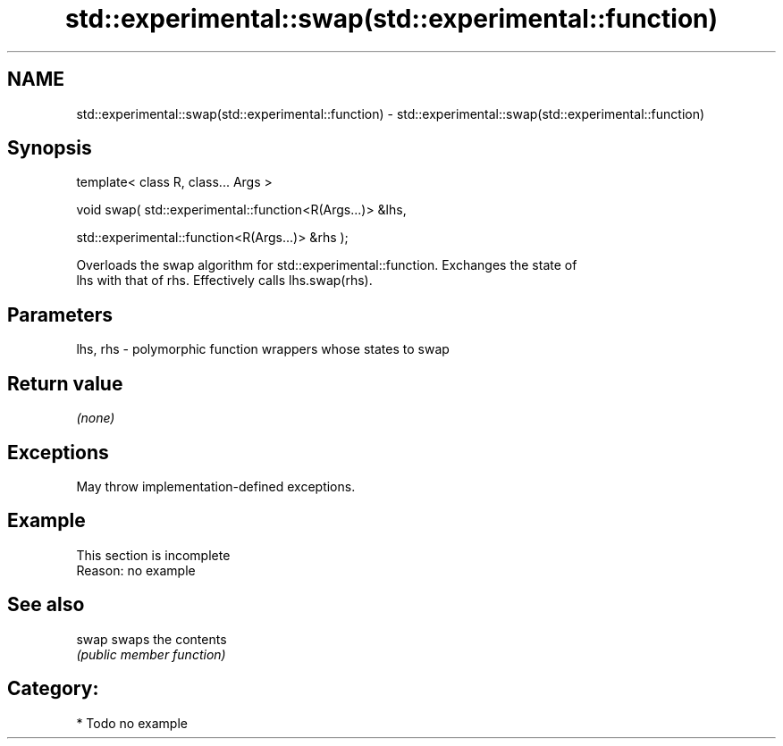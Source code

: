 .TH std::experimental::swap(std::experimental::function) 3 "2021.11.17" "http://cppreference.com" "C++ Standard Libary"
.SH NAME
std::experimental::swap(std::experimental::function) \- std::experimental::swap(std::experimental::function)

.SH Synopsis
   template< class R, class... Args >

   void swap( std::experimental::function<R(Args...)> &lhs,

              std::experimental::function<R(Args...)> &rhs );

   Overloads the swap algorithm for std::experimental::function. Exchanges the state of
   lhs with that of rhs. Effectively calls lhs.swap(rhs).

.SH Parameters

   lhs, rhs - polymorphic function wrappers whose states to swap

.SH Return value

   \fI(none)\fP

.SH Exceptions

   May throw implementation-defined exceptions.

.SH Example

    This section is incomplete
    Reason: no example

.SH See also

   swap swaps the contents
        \fI(public member function)\fP

.SH Category:

     * Todo no example
